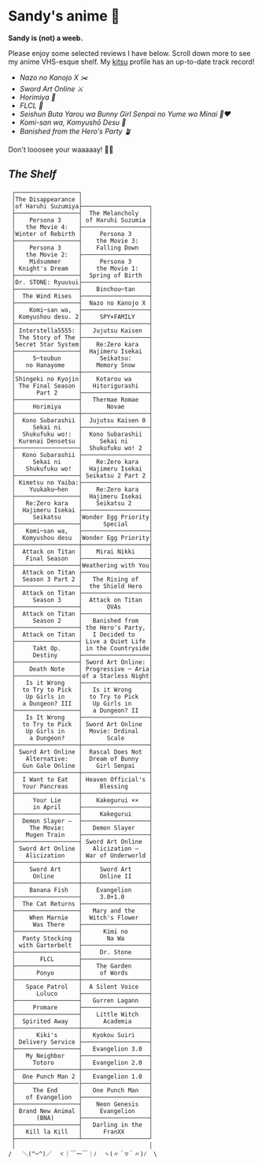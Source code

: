 * Sandy's anime 🍶

*Sandy is (not) a weeb.*

Please enjoy some selected reviews I have below. Scroll down more to see my
anime VHS-esque shelf. My [[https://kitsu.io/users/thecsw][kitsu]] profile has an up-to-date track record!

- [[mgx][Nazo no Kanojo X ✂️]]
- [[sao][Sword Art Online ⚔️]]
- [[horimiya][Horimiya 🍰]]
- [[flcl][FLCL 🎸]]
- [[bunny][Seishun Buta Yarou wa Bunny Girl Senpai no Yume wo Minai 🐇❤️]]
- [[komi][Komi-san wa, Komyushō Desu 🥑]]
- [[banished][Banished from the Hero's Party 🪴]]

Don't looosee your waaaaay! 👘🥁

** /The Shelf/

#+begin_src
 ┌──────────────────┐
 │The Disappearance │
 │of Haruhi Suzumiya├───────────────────┐   
 ├──────────────────┤  The Melancholy   │
 │    Persona 3     │ of Haruhi Suzumia │
 │   the Movie 4:   ├───────────────────┤
 │Winter of Rebirth │     Persona 3     │
 ├──────────────────┤    the Movie 3:   │
 │    Persona 3     │    Falling Down   │
 │   the Movie 2:   ├───────────────────┤
 │    Midsummer     │     Persona 3     │
 │ Knight's Dream   │    the Movie 1:   │
 ├──────────────────┤  Spring of Birth  │
 │Dr. STONE: Ryuusui├───────────────────┤
 ├──────────────────┤    Binchou─tan    │
 │  The Wind Rises  ├───────────────────┤
 ├──────────────────┤  Nazo no Kanojo X │
 │    Komi─san wa,  ├───────────────────┤
 │ Komyushou desu. 2│     SPY×FAMILY    │
 ├──────────────────┼───────────────────┤
 │ Interstella5555: │   Jujutsu Kaisen  │
 │ The 5tory of The ├───────────────────┤
 │5ecret 5tar 5ystem│    Re:Zero kara   │
 ├──────────────────┤  Hajimeru Isekai  │
 │     5─toubun     │     Seikatsu:     │
 │   no Hanayome    │    Memory Snow    │
 ├──────────────────┼───────────────────┤
 │Shingeki no Kyojin│    Kotarou wa     │
 │ The Final Season │   Hitorigurashi   │
 │      Part 2      ├───────────────────┤
 ├──────────────────┤   Thermae Romae   │
 │     Horimiya     │       Novae       │
 ├──────────────────┼───────────────────┤
 │  Kono Subarashii │  Jujutsu Kaisen 0 │
 │     Sekai ni     ├───────────────────┤
 │  Shukufuku wo!:  │  Kono Subarashii  │
 │ Kurenai Densetsu │     Sekai ni      │
 ├──────────────────┤  Shukufuku wo! 2  │
 │  Kono Subarashii ├───────────────────┤
 │     Sekai ni     │    Re:Zero kara   │
 │   Shukufuku wo!  │  Hajimeru Isekai  │
 ├──────────────────┤ Seikatsu 2 Part 2 │
 │ Kimetsu no Yaiba:├───────────────────┤
 │    Yuukaku─hen   │    Re:Zero kara   │
 ├──────────────────┤  Hajimeru Isekai  │
 │   Re:Zero kara   │    Seikatsu 2     │
 │  Hajimeru Isekai ├───────────────────┤
 │     Seikatsu     │Wonder Egg Priority│
 ├──────────────────┤      Special      │
 │   Komi─san wa,   ├───────────────────┤
 │  Komyushou desu  │Wonder Egg Priority│
 ├──────────────────┼───────────────────┤
 │  Attack on Titan │    Mirai Nikki    │
 │   Final Season   ├───────────────────┤
 ├──────────────────┤Weathering with You│
 │  Attack on Titan ├───────────────────┤
 │  Season 3 Part 2 │   The Rising of   │
 ├──────────────────┤  the Shield Hero  │
 │  Attack on Titan ├───────────────────┤
 │     Season 3     │  Attack on Titan  │
 ├──────────────────┤       OVAs        │
 │  Attack on Titan ├───────────────────┤
 │     Season 2     │   Banished from   │
 ├──────────────────┤ the Hero's Party, │
 │  Attack on Titan │   I Decided to    │
 ├──────────────────┤ Live a Quiet Life │
 │     Takt Op.     │ in the Countryside│
 │     Destiny      ├───────────────────┤
 ├──────────────────┤ Sword Art Online: │
 │    Death Note    │ Progressive ─ Aria│
 ├──────────────────┤of a Starless Night│
 │   Is it Wrong    ├───────────────────┤
 │  to Try to Pick  │   Is it Wrong     │
 │   Up Girls in    │  to Try to Pick   │
 │  a Dungeon? III  │   Up Girls in     │
 ├──────────────────┤   a Dungeon? II   │
 │   Is It Wrong    ├───────────────────┤
 │  to Try to Pick  │ Sword Art Online  │
 │   Up Girls in    │  Movie: Ordinal   │
 │    a Dungeon?    │       Scale       │
 ├──────────────────┼───────────────────┤
 │ Sword Art Online │  Rascal Does Not  │
 │   Alternative:   │  Dream of Bunny   │
 │  Gun Gale Online │    Girl Senpai    │
 ├──────────────────┼───────────────────┤
 │  I Want to Eat   │ Heaven Official's │
 │  Your Pancreas   │     Blessing      │
 ├──────────────────┼───────────────────┤
 │     Your Lie     │    Kakegurui ××   │
 │     in April     ├───────────────────┤
 ├──────────────────┤     Kakegurui     │
 │  Demon Slayer –  ├───────────────────┤
 │    The Movie:    │   Demon Slayer    │
 │   Mugen Train    ├───────────────────┤
 ├──────────────────┤ Sword Art Online  │
 │ Sword Art Online │   Alicization –   │
 │   Alicization    │ War of Underworld │
 ├──────────────────┼───────────────────┤
 │    Sword Art     │     Sword Art     │
 │     Online       │     Online II     │
 ├──────────────────┼───────────────────┤
 │    Banana Fish   │    Evangelion     │
 ├──────────────────┤     3.0+1.0       │
 │  The Cat Returns ├───────────────────┤
 ├──────────────────┤   Mary and the    │
 │    When Marnie   │  Witch's Flower   │
 │     Was There    ├───────────────────┤
 ├──────────────────┤      Kimi no      │
 │  Panty Stocking  │       Na Wa       │
 │ with Garterbelt  ├───────────────────┤
 ├──────────────────┤     Dr. Stone     │
 │       FLCL       ├───────────────────┤
 ├──────────────────┤    The Garden     │
 │      Ponyo       │     of Words      │
 ├──────────────────┼───────────────────┤
 │   Space Patrol   │  A Silent Voice   │
 │      Luluco      ├───────────────────┤
 ├──────────────────┤   Gurren Lagann   │
 │     Promare      ├───────────────────┤
 ├──────────────────┤    Little Witch   │
 │  Spirited Away   │      Academia     │
 ├──────────────────┼───────────────────┤
 │      Kiki's      │   Kyokou Suiri    │
 │ Delivery Service ├───────────────────┤
 ├──────────────────┤   Evangelion 3.0  │
 │   My Neighbor    ├───────────────────┤
 │     Totoro       │   Evangelion 2.0  │
 ├──────────────────┼───────────────────┤
 │  One Punch Man 2 │   Evangelion 1.0  │
 ├──────────────────├───────────────────┤
 │     The End      │   One Punch Man   │
 │   of Evangelion  ├───────────────────┤
 ├──────────────────┤    Neon Genesis   │
 │ Brand New Animal │     Evangelion    │
 │      (BNA)       ├───────────────────┤
 ├──────────────────┤   Darling in the  │
 │   Kill la Kill   │      FranXX       │
 ├──────────────────┴───────────────────┘
 │                                      │
/   ＼(^─^)／  ヾ｜￣ー￣｜ﾉ  ヽ(〃＾▽＾〃)ﾉ  \
#+end_src
